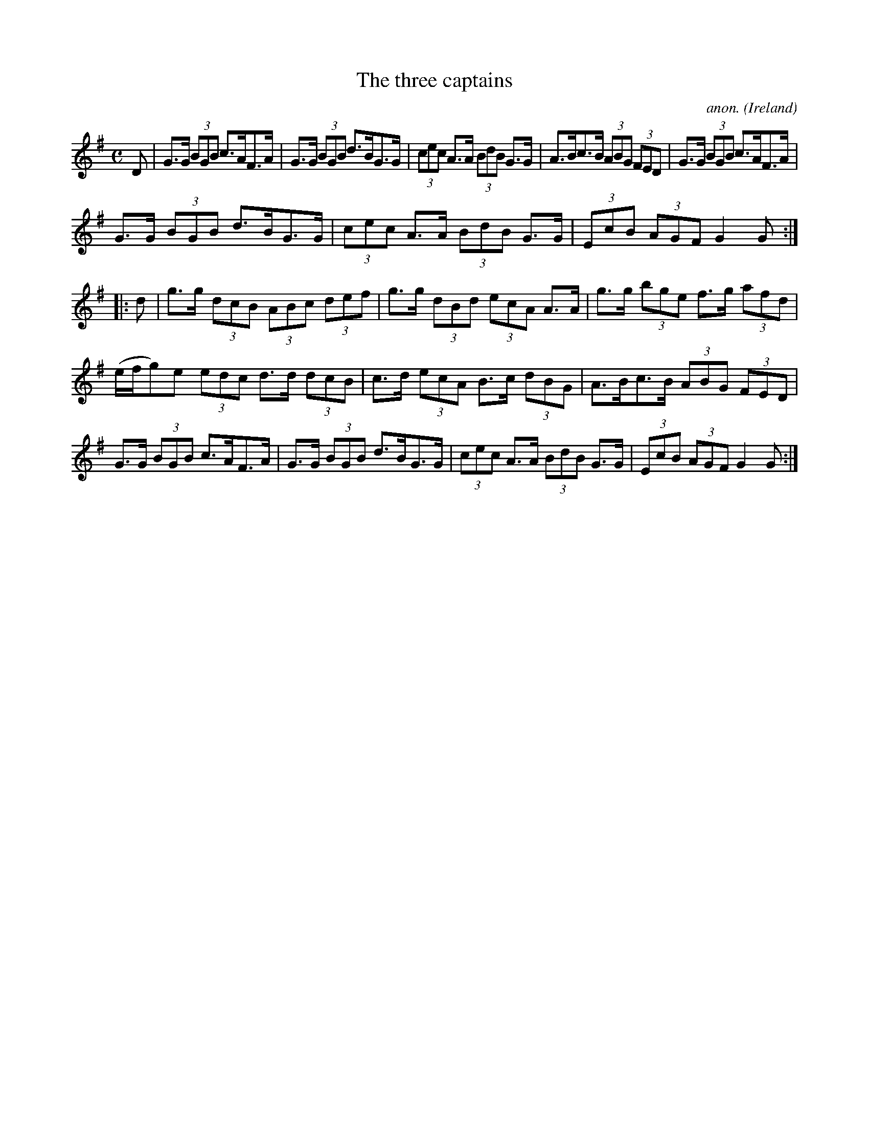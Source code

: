 X:961
T:The three captains
C:anon.
O:Ireland
B:Francis O'Neill: "The Dance Music of Ireland" (1907) no. 961
R:Long dance, set dance
M:C
L:1/8
K:G
D|G>G (3BGB c>AF>A|G>G (3BGB d>BG>G|(3cec A>A (3BdB G>G|A>Bc>B (3ABG (3FED|G>G (3BGB c>AF>A|
G>G (3BGB d>BG>G|(3cec A>A (3BdB G>G|(3EcB (3AGF G2G::d|g>g (3dcB (3ABc (3def|g>g (3dBd (3ecA A>A|g>g (3bge f>g (3afd|
(e/f/g)e (3edc d>d (3dcB|c>d (3ecA B>c (3dBG|A>Bc>B (3ABG (3FED|G>G (3BGB c>AF>A|G>G (3BGB d>BG>G|(3cec A>A (3BdB G>G|(3EcB (3AGF G2G:|
